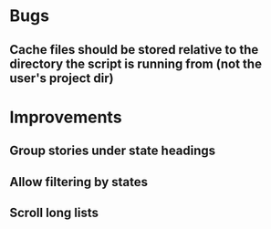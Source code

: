 
* Bugs

** Cache files should be stored relative to the directory the script is running from (not the user's project dir)


* Improvements

** Group stories under state headings

** Allow filtering by states

** Scroll long lists
